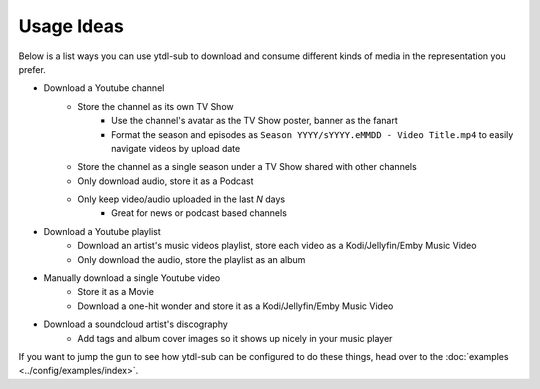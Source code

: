 Usage Ideas
===========
Below is a list ways you can use ytdl-sub to download and consume different kinds of media in the representation you
prefer.

* Download a Youtube channel
    * Store the channel as its own TV Show
        * Use the channel's avatar as the TV Show poster, banner as the fanart
        * Format the season and episodes as ``Season YYYY/sYYYY.eMMDD - Video Title.mp4`` to easily navigate videos by upload date
    * Store the channel as a single season under a TV Show shared with other channels
    * Only download audio, store it as a Podcast
    * Only keep video/audio uploaded in the last `N` days
        * Great for news or podcast based channels

* Download a Youtube playlist
    * Download an artist's music videos playlist, store each video as a Kodi/Jellyfin/Emby Music Video
    * Only download the audio, store the playlist as an album

* Manually download a single Youtube video
    * Store it as a Movie
    * Download a one-hit wonder and store it as a Kodi/Jellyfin/Emby Music Video

* Download a soundcloud artist's discography
    * Add tags and album cover images so it shows up nicely in your music player

If you want to jump the gun to see how ytdl-sub can be configured to do these things, head over to the
:doc:`examples <../config/examples/index>`.

